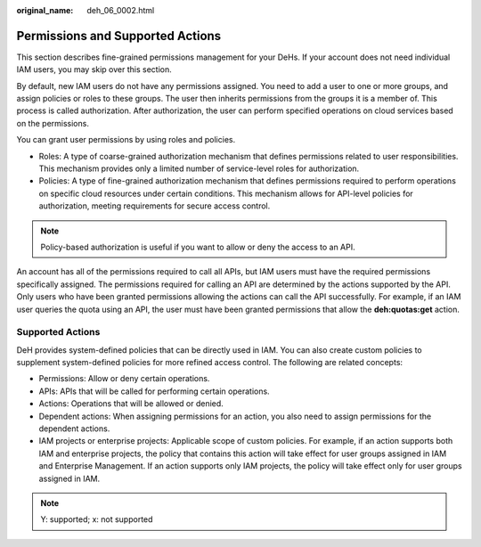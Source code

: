 :original_name: deh_06_0002.html

.. _deh_06_0002:

Permissions and Supported Actions
=================================

This section describes fine-grained permissions management for your DeHs. If your account does not need individual IAM users, you may skip over this section.

By default, new IAM users do not have any permissions assigned. You need to add a user to one or more groups, and assign policies or roles to these groups. The user then inherits permissions from the groups it is a member of. This process is called authorization. After authorization, the user can perform specified operations on cloud services based on the permissions.

You can grant user permissions by using roles and policies.

-  Roles: A type of coarse-grained authorization mechanism that defines permissions related to user responsibilities. This mechanism provides only a limited number of service-level roles for authorization.
-  Policies: A type of fine-grained authorization mechanism that defines permissions required to perform operations on specific cloud resources under certain conditions. This mechanism allows for API-level policies for authorization, meeting requirements for secure access control.

.. note::

   Policy-based authorization is useful if you want to allow or deny the access to an API.

An account has all of the permissions required to call all APIs, but IAM users must have the required permissions specifically assigned. The permissions required for calling an API are determined by the actions supported by the API. Only users who have been granted permissions allowing the actions can call the API successfully. For example, if an IAM user queries the quota using an API, the user must have been granted permissions that allow the **deh:quotas:get** action.

Supported Actions
-----------------

DeH provides system-defined policies that can be directly used in IAM. You can also create custom policies to supplement system-defined policies for more refined access control. The following are related concepts:

-  Permissions: Allow or deny certain operations.
-  APIs: APIs that will be called for performing certain operations.
-  Actions: Operations that will be allowed or denied.
-  Dependent actions: When assigning permissions for an action, you also need to assign permissions for the dependent actions.
-  IAM projects or enterprise projects: Applicable scope of custom policies. For example, if an action supports both IAM and enterprise projects, the policy that contains this action will take effect for user groups assigned in IAM and Enterprise Management. If an action supports only IAM projects, the policy will take effect only for user groups assigned in IAM.

.. note::

   Y: supported; x: not supported
